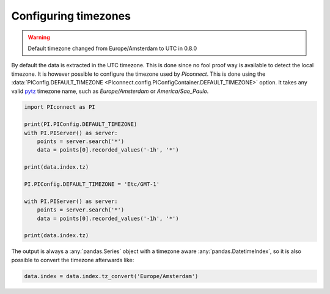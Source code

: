 #####################
Configuring timezones
#####################

.. warning::
   Default timezone changed from Europe/Amsterdam to UTC in 0.8.0

By default the data is extracted in the UTC timezone.
This is done since no fool proof way is available to detect the local timezone.
It is however possible to configure the timezone used by `PIconnect`.
This is done using the
:data:`PIConfig.DEFAULT_TIMEZONE <PIconnect.config.PIConfigContainer.DEFAULT_TIMEZONE>`
option.
It takes any valid `pytz <https://pythonhosted.org/pytz/#helpers>`_ timezone name,
such as `Europe/Amsterdam` or `America/Sao_Paulo`.

.. code-block:: python

   import PIconnect as PI

   print(PI.PIConfig.DEFAULT_TIMEZONE)
   with PI.PIServer() as server:
       points = server.search('*')
       data = points[0].recorded_values('-1h', '*')

   print(data.index.tz)

   PI.PIConfig.DEFAULT_TIMEZONE = 'Etc/GMT-1'

   with PI.PIServer() as server:
       points = server.search('*')
       data = points[0].recorded_values('-1h', '*')

   print(data.index.tz)

The output is always a :any:`pandas.Series` object with a timezone aware
:any:`pandas.DatetimeIndex`, so it is also possible to convert the timezone
afterwards like:

.. code-block:: python

   data.index = data.index.tz_convert('Europe/Amsterdam')
